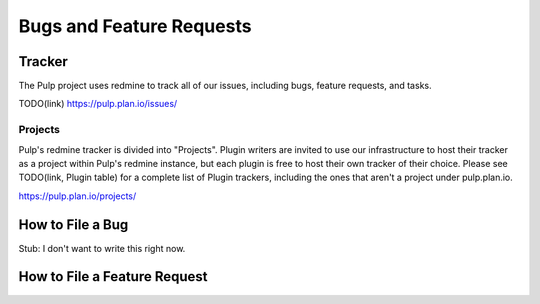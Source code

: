 Bugs and Feature Requests
=========================

Tracker
-------

The Pulp project uses redmine to track all of our issues, including bugs, feature requests, and
tasks.

TODO(link)
https://pulp.plan.io/issues/

Projects
********

Pulp's redmine tracker is divided into "Projects". Plugin writers are invited to use our infrastructure to host their tracker as a project within
Pulp's redmine instance, but each plugin is free to host their own tracker of their choice. Please
see TODO(link, Plugin table) for a complete list of Plugin trackers, including the ones that aren't
a project under pulp.plan.io.

https://pulp.plan.io/projects/

How to File a Bug
-----------------

Stub: I don't want to write this right now.

How to File a Feature Request
-----------------------------


